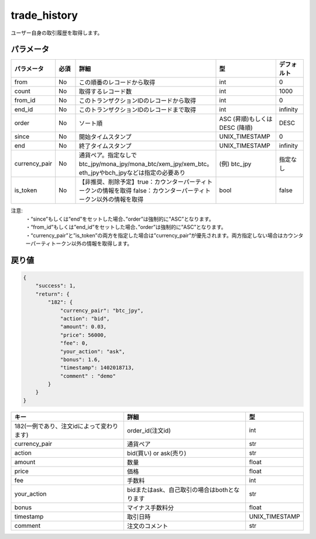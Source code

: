 =============================
trade_history
=============================


ユーザー自身の取引履歴を取得します。

パラメータ
==============
.. csv-table::
   :header: "パラメータ", "必須", "詳細", "型", "デフォルト"
   :widths: 5, 5, 20, 10, 5

   "from", "No", "この順番のレコードから取得", "int", "0"
   "count", "No", "取得するレコード数", "int", "1000"
   "from_id", "No", "このトランザクションIDのレコードから取得", "int", "0"
   "end_id", "No", "このトランザクションIDのレコードまで取得", "int", "infinity"
   "order", "No", "ソート順", "ASC (昇順)もしくは DESC (降順)", "DESC"
   "since", "No", "開始タイムスタンプ", "UNIX_TIMESTAMP", "0"
   "end", "No", "終了タイムスタンプ", "UNIX_TIMESTAMP", "infinity"
   "currency_pair", "No", "通貨ペア。指定なしでbtc_jpy/mona_jpy/mona_btc/xem_jpy/xem_btc。eth_jpyやbch_jpyなどは指定の必要あり", "(例) btc_jpy", "指定なし"
   "is_token", "No", "【非推奨、削除予定】true：カウンターパーティトークンの情報を取得 false：カウンターパーティトークン以外の情報を取得", "bool", "false"


注意:
  | ・“since”もしくは”end”をセットした場合、”order”は強制的に”ASC”となります。
  | ・“from_id”もしくは”end_id”をセットした場合、”order”は強制的に”ASC”となります。
  | ・“currency_pair”と”is_token”の両方を指定した場合は”currency_pair”が優先されます。両方指定しない場合はカウンターパーティトークン以外の情報を取得します。


戻り値
==============
.. code-block:: python

    {
        "success": 1,
        "return": {
            "182": {
                "currency_pair": "btc_jpy",
                "action": "bid",
                "amount": 0.03,
                "price": 56000,
                "fee": 0,
                "your_action": "ask",
                "bonus": 1.6,
                "timestamp": 1402018713,
                "comment" : "demo"
            }
        }
    }

.. csv-table::
   :header: "キー", "詳細", "型"

   "182(一例であり、注文idによって変わります)", "order_id(注文id)", "int"
   "currency_pair", "通貨ペア", "str"
   "action", "bid(買い) or ask(売り)", "str"
   "amount", "数量", "float"
   "price", "価格", "float"
   "fee", "手数料", "int"
   "your_action", "bidまたはask、自己取引の場合はbothとなります", "str"
   "bonus", "マイナス手数料分", "float"
   "timestamp", "取引日時", "UNIX_TIMESTAMP"
   "comment", "注文のコメント", "str"
